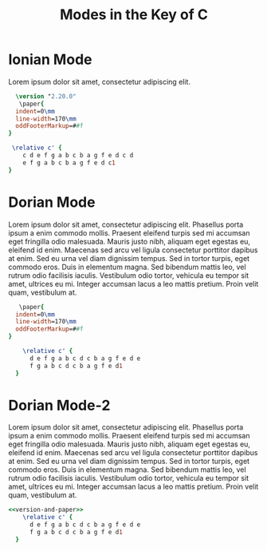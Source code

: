 #+TITLE: Modes in the Key of C
#+DATE:
#+OPTIONS: timestamp:nil num:nil toc:nil 
#+LaTeX_HEADER: \usepackage[cm]{fullpage}

* COMMENT Setup
#+name: version-and-paper()
#+begin_src org :exports none :noweb yes
  \version "2.20.0"
  \paper{
  indent=0\mm
  line-width=170\mm
  oddFooterMarkup=##f
}
#+end_src

* Ionian Mode
Lorem ipsum dolor sit amet, consectetur adipiscing elit. 

#+begin_src lilypond :file ionian.pdf :noweb yes :export results
  \version "2.20.0"
   \paper{
  indent=0\mm
  line-width=170\mm
  oddFooterMarkup=##f
}

 \relative c' { 
    c d e f g a b c b a g f e d c d  
    e f g a b c b a g f e d c1
}
#+end_src


* Dorian Mode

Lorem ipsum dolor sit amet, consectetur adipiscing elit. Phasellus porta ipsum a enim commodo mollis. Praesent eleifend turpis sed mi accumsan eget fringilla odio malesuada. Mauris justo nibh, aliquam eget egestas eu, eleifend id enim. Maecenas sed arcu vel ligula consectetur porttitor dapibus at enim. Sed eu urna vel diam dignissim tempus. Sed in tortor turpis, eget commodo eros. Duis in elementum magna. Sed bibendum mattis leo, vel rutrum odio facilisis iaculis. Vestibulum odio tortor, vehicula eu tempor sit amet, ultrices eu mi. Integer accumsan lacus a leo mattis pretium. Proin velit quam, vestibulum at.

#+begin_src lilypond :file dorian.pdf :noweb yes
   \paper{
  indent=0\mm
  line-width=170\mm
  oddFooterMarkup=##f
}

    \relative c' { 
      d e f g a b c d c b a g f e d e 
      f g a b c d c b a g f e d1
  }
#+end_src

* Dorian Mode-2

Lorem ipsum dolor sit amet, consectetur adipiscing elit. Phasellus porta ipsum a enim commodo mollis. Praesent eleifend turpis sed mi accumsan eget fringilla odio malesuada. Mauris justo nibh, aliquam eget egestas eu, eleifend id enim. Maecenas sed arcu vel ligula consectetur porttitor dapibus at enim. Sed eu urna vel diam dignissim tempus. Sed in tortor turpis, eget commodo eros. Duis in elementum magna. Sed bibendum mattis leo, vel rutrum odio facilisis iaculis. Vestibulum odio tortor, vehicula eu tempor sit amet, ultrices eu mi. Integer accumsan lacus a leo mattis pretium. Proin velit quam, vestibulum at.

#+begin_src lilypond :file dorian2.pdf :noweb yes
<<version-and-paper>>
    \relative c' { 
      d e f g a b c d c b a g f e d e 
      f g a b c d c b a g f e d1
  }
#+end_src
